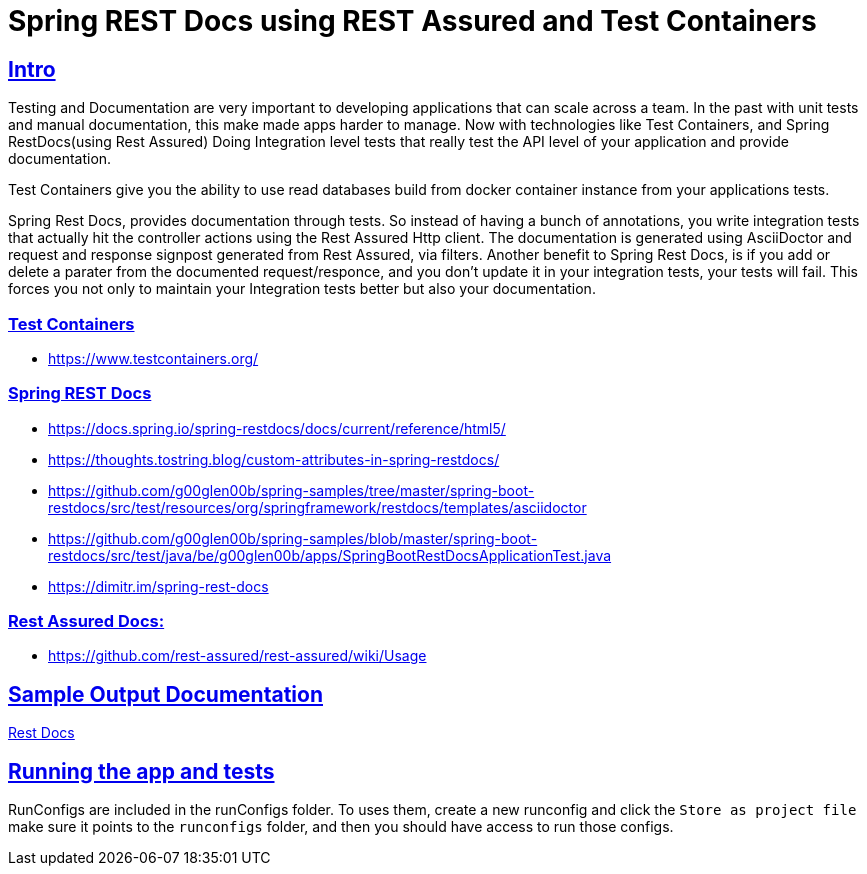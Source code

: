 :doctype: book
:icons: font
:source-highlighter: highlightjs
:sectlinks:
:stylesheet: style.css


= Spring REST Docs using REST Assured and Test Containers

== Intro

Testing and Documentation are very important to developing applications that can scale across a team.  In the past with unit tests and
manual documentation, this make made apps harder to manage. Now with technologies like Test Containers, and Spring RestDocs(using Rest Assured)
Doing Integration level tests that really test the API level of your application and provide documentation.

Test Containers give you the ability to use read databases build from docker container instance from your applications tests.

Spring Rest Docs, provides documentation through tests. So instead of having a bunch of annotations, you write integration tests that
actually hit the controller actions using the Rest Assured Http client. The documentation is generated using AsciiDoctor and request and
response signpost generated from Rest Assured, via filters. Another benefit to Spring Rest Docs, is if you add or delete a parater from
the documented request/responce, and you don't update it in your integration tests, your tests will fail. This forces you not only to
maintain your Integration tests better but also your documentation.

=== Test Containers
* https://www.testcontainers.org/

=== Spring REST Docs
*  https://docs.spring.io/spring-restdocs/docs/current/reference/html5/
* https://thoughts.tostring.blog/custom-attributes-in-spring-restdocs/
* https://github.com/g00glen00b/spring-samples/tree/master/spring-boot-restdocs/src/test/resources/org/springframework/restdocs/templates/asciidoctor
* https://github.com/g00glen00b/spring-samples/blob/master/spring-boot-restdocs/src/test/java/be/g00glen00b/apps/SpringBootRestDocsApplicationTest.java
* https://dimitr.im/spring-rest-docs

=== Rest Assured Docs:
* https://github.com/rest-assured/rest-assured/wiki/Usage



== Sample Output Documentation
<<rest-docs#,Rest Docs>>

== Running the app and tests
RunConfigs are included in the runConfigs folder. To uses them, create a new runconfig and click the `Store as project file` make sure
it points to the `runconfigs` folder, and then you should have access to run those configs.